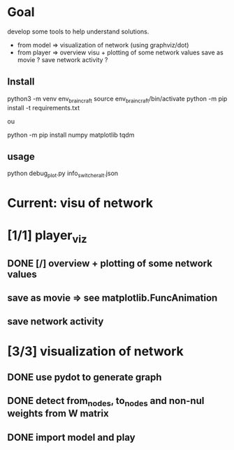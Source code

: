 * Goal
develop some tools to help understand solutions.
- from model  => visualization of network (using graphviz/dot)
- from player => overview visu + plotting of some network values
                 save as movie ?
                 save network activity ?
** Install
python3 -m venv env_braincraft
source env_braincraft/bin/activate
python -m pip install -t requirements.txt

ou

python -m pip install numpy matplotlib tqdm
** usage
python debug_plot.py info_switcher_alt.json
* Current: visu of network
* [1/1] player_viz
** DONE [/] overview + plotting of some network values
** save as movie => see matplotlib.FuncAnimation
** save network activity
* [3/3] visualization of network
** DONE use pydot to generate graph
** DONE detect from_nodes, to_nodes and non-nul weights from W matrix
** DONE import model and play
